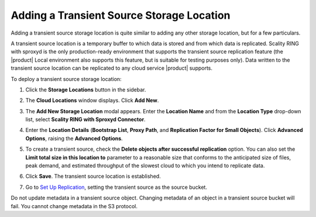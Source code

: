 .. _Adding a Transient Source Storage Location:

Adding a Transient Source Storage Location
==========================================

Adding a transient source storage location is quite similar to adding any other
storage location, but for a few particulars.

A transient source location is a temporary buffer to which data is stored and
from which data is replicated. Scality RING with sproxyd is the only
production-ready environment that supports the transient source replication
feature (the |product| Local environment also supports this feature, but is suitable
for testing purposes only). Data written to the transient source location can be
replicated to any cloud service |product| supports.

To deploy a transient source storage location:

#. Click the **Storage Locations** button in the sidebar.

   .. image:: ../../Graphics/sidebar_storage_locations_button.png

#. The **Cloud Locations** window displays. Click **Add New**. 

   .. image:: ../../Graphics/cloud_locations_modal.png
      :width: 75%
   
#. The **Add New Storage Location** modal appears. Enter the **Location Name**
   and from the **Location Type** drop-down list, select **Scality RING with
   Sproxyd Connector**.

   .. image:: ../../Graphics/Add_New_Storage_Location_RING_sproxyd.png
      :width: 50%
      :align: center

#. Enter the **Location Details** (**Bootstrap List**, **Proxy Path**,
   and **Replication Factor for Small Objects**). Click **Advanced Options**,
   raising the **Advanced Options**.

   .. image:: ../../Graphics/Add_New_Storage_Location_RING_advanced_options.png
      :width: 50%
      :align: center

#. To create a transient source, check the **Delete objects after
   successful replication** option. You can also set the **Limit total
   size in this location to** parameter to a reasonable size that
   conforms to the anticipated size of files, peak demand, and
   estimated throughput of the slowest cloud to which you intend to
   replicate data.

#. Click **Save**. The transient source location is established.

#. Go to `Set Up Replication`_, setting
   the transient source as the source bucket.

Do not update metadata in a transient source object. Changing metadata
of an object in a transient source bucket will fail. You cannot change
metadata in the S3 protocol.

.. _`Set Up Replication`: Set_Up_CRR.html

